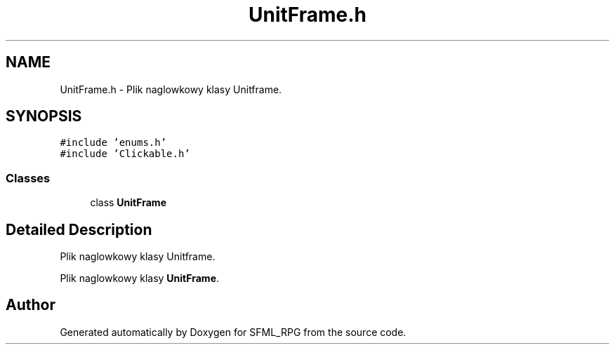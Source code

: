 .TH "UnitFrame.h" 3 "Sun May 16 2021" "SFML_RPG" \" -*- nroff -*-
.ad l
.nh
.SH NAME
UnitFrame.h \- Plik naglowkowy klasy Unitframe\&.  

.SH SYNOPSIS
.br
.PP
\fC#include 'enums\&.h'\fP
.br
\fC#include 'Clickable\&.h'\fP
.br

.SS "Classes"

.in +1c
.ti -1c
.RI "class \fBUnitFrame\fP"
.br
.in -1c
.SH "Detailed Description"
.PP 
Plik naglowkowy klasy Unitframe\&. 

Plik naglowkowy klasy \fBUnitFrame\fP\&. 
.SH "Author"
.PP 
Generated automatically by Doxygen for SFML_RPG from the source code\&.
